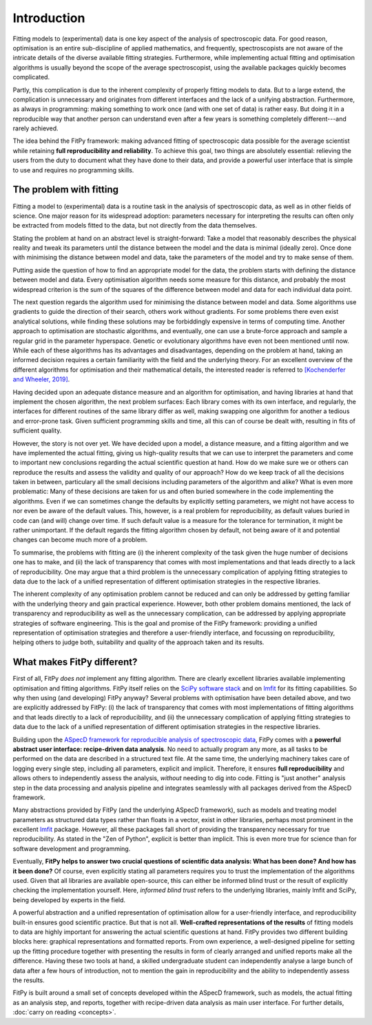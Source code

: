 ============
Introduction
============

Fitting models to (experimental) data is one key aspect of the analysis of spectroscopic data. For good reason, optimisation is an entire sub-discipline of applied mathematics, and frequently, spectroscopists are not aware of the intricate details of the diverse available fitting strategies. Furthermore, while implementing actual fitting and optimisation algorithms is usually beyond the scope of the average spectroscopist, using the available packages quickly becomes complicated.

Partly, this complication is due to the inherent complexity of properly fitting models to data. But to a large extend, the complication is unnecessary and originates from different interfaces and the lack of a unifying abstraction. Furthermore, as always in programming: making something to work once (and with one set of data) is rather easy. But doing it in a reproducible way that another person can understand even after a few years is something completely different---and rarely achieved.

The idea behind the FitPy framework: making advanced fitting of spectroscopic data possible for the average scientist while retaining **full reproducibility and reliability**. To achieve this goal, two things are absolutely essential: relieving the users from the duty to document what they have done to their data, and provide a powerful user interface that is simple to use and requires no programming skills.


The problem with fitting
========================

Fitting a model to (experimental) data is a routine task in the analysis of spectroscopic data, as well as in other fields of science. One major reason for its widespread adoption: parameters necessary for interpreting the results can often only be extracted from models fitted to the data, but not directly from the data themselves.

Stating the problem at hand on an abstract level is straight-forward: Take a model that reasonably describes the physical reality and tweak its parameters until the distance between the model and the data is minimal (ideally zero). Once done with minimising the distance between model and data, take the parameters of the model and try to make sense of them.

Putting aside the question of how to find an appropriate model for the data, the problem starts with defining the distance between model and data. Every optimisation algorithm needs some measure for this distance, and probably the most widespread criterion is the sum of the squares of the difference between model and data for each individual data point.

The next question regards the algorithm used for minimising the distance between model and data. Some algorithms use gradients to guide the direction of their search, others work without gradients. For some problems there even exist analytical solutions, while finding these solutions may be forbiddingly expensive in terms of computing time. Another approach to optimisation are stochastic algorithms, and eventually, one can use a brute-force approach and sample a regular grid in the parameter hyperspace. Genetic or evolutionary algorithms have even not been mentioned until now. While each of these algorithms has its advantages and disadvantages, depending on the problem at hand, taking an informed decision requires a certain familiarity with the field and the underlying theory. For an excellent overview of the different algorithms for optimisation and their mathematical details, the interested reader is referred to `[Kochenderfer and Wheeler, 2019] <https://algorithmsbook.com/optimization/>`_.

Having decided upon an adequate distance measure and an algorithm for optimisation, and having libraries at hand that implement the chosen algorithm, the next problem surfaces: Each library comes with its own interface, and regularly, the interfaces for different routines of the same library differ as well, making swapping one algorithm for another a tedious and error-prone task. Given sufficient programming skills and time, all this can of course be dealt with, resulting in fits of sufficient quality.

However, the story is not over yet. We have decided upon a model, a distance measure, and a fitting algorithm and we have implemented the actual fitting, giving us high-quality results that we can use to interpret the parameters and come to important new conclusions regarding the actual scientific question at hand. How do we make sure we or others can reproduce the results and assess the validity and quality of our approach? How do we keep track of all the decisions taken in between, particulary all the small decisions including parameters of the algorithm and alike? What is even more problematic: Many of these decisions are taken for us and often buried somewhere in the code implementing the algorithms. Even if we can sometimes change the defaults by explicitly setting parameters, we might not have access to nor even be aware of the default values. This, however, is a real problem for reproducibility, as default values buried in code can (and will) change over time. If such default value is a measure for the tolerance for termination, it might be rather unimportant. If the default regards the fitting algorithm chosen by default, not being aware of it and potential changes can become much more of a problem.

To summarise, the problems with fitting are (i) the inherent complexity of the task given the huge number of decisions one has to make, and (ii) the lack of transparency that comes with most implementations and that leads directly to a lack of reproducibility. One may argue that a third problem is the unnecessary complication of applying fitting strategies to data due to the lack of a unified representation of different optimisation strategies in the respective libraries.

The inherent complexity of any optimisation problem cannot be reduced and can only be addressed by getting familiar with the underlying theory and gain practical experience. However, both other problem domains mentioned, the lack of transparency and reproducibility as well as the unnecessary complication, can be addressed by applying appropriate strategies of software engineering. This is the goal and promise of the FitPy framework: providing a unified representation of optimisation strategies and therefore a user-friendly interface, and focussing on reproducibility, helping others to judge both, suitability and quality of the approach taken and its results.


What makes FitPy different?
===========================

First of all, FitPy *does not* implement any fitting algorithm. There are clearly excellent libraries available implementing optimisation and fitting algorithms. FitPy itself relies on the `SciPy software stack <https://www.scipy.org/>`_ and on `lmfit <https://lmfit.github.io/lmfit-py/>`_ for its fitting capabilities. So why then using (and developing) FitPy anyway? Several problems with optimisation have been detailed above, and two are explicitly addressed by FitPy: (i) the lack of transparency that comes with most implementations of fitting algorithms and that leads directly to a lack of reproducibility, and (ii) the unnecessary complication of applying fitting strategies to data due to the lack of a unified representation of different optimisation strategies in the respective libraries.

Building upon the `ASpecD framework for reproducible analysis of spectroscopic data <https://docs.aspecd.de/>`_, FitPy comes with a **powerful abstract user interface: recipe-driven data analysis**. No need to actually program any more, as all tasks to be performed on the data are described in a structured text file. At the same time, the underlying machinery takes care of logging every single step, including all parameters, explicit and implicit. Therefore, it ensures **full reproducibility** and allows others to independently assess the analysis, *without* needing to dig into code. Fitting is "just another" analysis step in the data processing and analysis pipeline and integrates seamlessly with all packages derived from the ASpecD framework.

Many abstractions provided by FitPy (and the underlying ASpecD framework), such as models and treating model parameters as structured data types rather than floats in a vector, exist in other libraries, perhaps most prominent in the excellent `lmfit <https://lmfit.github.io/lmfit-py/>`_ package. However, all these packages fall short of providing the transparency necessary for true reproducibility. As stated in the "Zen of Python", explicit is better than implicit. This is even more true for science than for software development and programming.

Eventually, **FitPy helps to answer two crucial questions of scientific data analysis: What has been done? And how has it been done?** Of course, even explicitly stating all parameters requires you to trust the implementation of the algorithms used. Given that all libraries are available open-source, this can either be informed blind trust or the result of explicitly checking the implementation yourself. Here, *informed blind trust* refers to the underlying libraries, mainly lmfit and SciPy, being developed by experts in the field.

A powerful abstraction and a unified representation of optimisation allow for a user-friendly interface, and reproducibility built-in ensures good scientific practice. But that is not all. **Well-crafted representations of the results** of fitting models to data are highly important for answering the actual scientific questions at hand. FitPy provides two different building blocks here: graphical representations and formatted reports. From own experience, a well-designed pipeline for setting up the fitting procedure together with presenting the results in form of clearly arranged and unified reports make all the difference. Having these two tools at hand, a skilled undergraduate student can independently analyse a large bunch of data after a few hours of introduction, not to mention the gain in reproducibility and the ability to independently assess the results.

FitPy is built around a small set of concepts developed within the ASpecD framework, such as models, the actual fitting as an analysis step, and reports, together with recipe-driven data analysis as main user interface. For further details, :doc:`carry on reading <concepts>`.